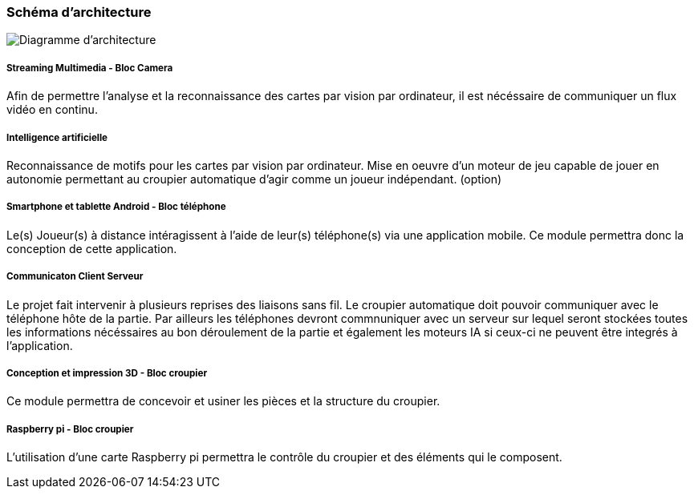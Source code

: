 === Schéma d’architecture

image::DA.PNG[Diagramme d'architecture]

===== *Streaming Multimedia - Bloc Camera*

Afin de permettre l'analyse et la reconnaissance des cartes par vision par ordinateur, il est nécéssaire de communiquer un flux vidéo en continu.


===== *Intelligence artificielle*

Reconnaissance de motifs pour les cartes par vision par ordinateur.
Mise en oeuvre d'un moteur de jeu capable de jouer en autonomie permettant au croupier automatique d'agir comme un joueur indépendant. (option)


===== *Smartphone et tablette Android - Bloc téléphone*

Le(s) Joueur(s) à distance intéragissent à l'aide de leur(s) téléphone(s) via une application mobile.
Ce module permettra donc la conception de cette application.

===== *Communicaton Client Serveur*
 
Le projet fait intervenir à plusieurs reprises des liaisons sans fil. Le croupier automatique doit pouvoir communiquer avec le téléphone hôte de la partie. Par ailleurs les téléphones devront commnuniquer avec un serveur sur lequel seront stockées toutes les informations nécéssaires au bon déroulement de la partie et également les moteurs IA si ceux-ci ne peuvent être integrés à l'application.


===== *Conception et impression 3D - Bloc croupier*

Ce module permettra de concevoir et usiner les pièces et la structure du croupier.

===== *Raspberry pi - Bloc croupier*
 
L'utilisation d'une carte Raspberry pi permettra le contrôle du croupier et des éléments qui le composent.
 


